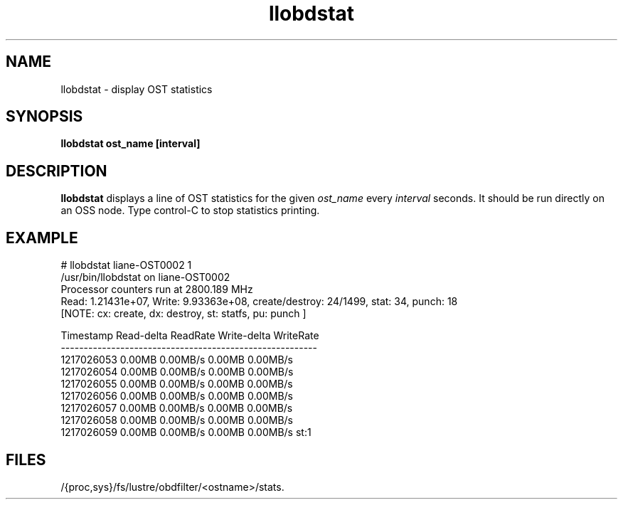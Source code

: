 .TH llobdstat 1 "Jul 7, 2008" Lustre "utilities"
.SH NAME
llobdstat \- display OST statistics
.SH SYNOPSIS
.B "llobdstat ost_name [interval]"
.br
.SH DESCRIPTION
.B llobdstat
displays a line of OST statistics for the given
.I ost_name
every
.I interval
seconds.  It should be run directly on an OSS node.
Type control-C to stop statistics printing.
.SH EXAMPLE
.nf
# llobdstat liane-OST0002 1
/usr/bin/llobdstat on liane-OST0002
Processor counters run at 2800.189 MHz
Read: 1.21431e+07, Write: 9.93363e+08, create/destroy: 24/1499, stat: 34, punch: 18
[NOTE: cx: create, dx: destroy, st: statfs, pu: punch ]

Timestamp   Read-delta  ReadRate  Write-delta  WriteRate
--------------------------------------------------------
1217026053    0.00MB    0.00MB/s     0.00MB    0.00MB/s
1217026054    0.00MB    0.00MB/s     0.00MB    0.00MB/s
1217026055    0.00MB    0.00MB/s     0.00MB    0.00MB/s
1217026056    0.00MB    0.00MB/s     0.00MB    0.00MB/s
1217026057    0.00MB    0.00MB/s     0.00MB    0.00MB/s
1217026058    0.00MB    0.00MB/s     0.00MB    0.00MB/s
1217026059    0.00MB    0.00MB/s     0.00MB    0.00MB/s st:1
...
.fi
.SH FILES
/{proc,sys}/fs/lustre/obdfilter/<ostname>/stats.
